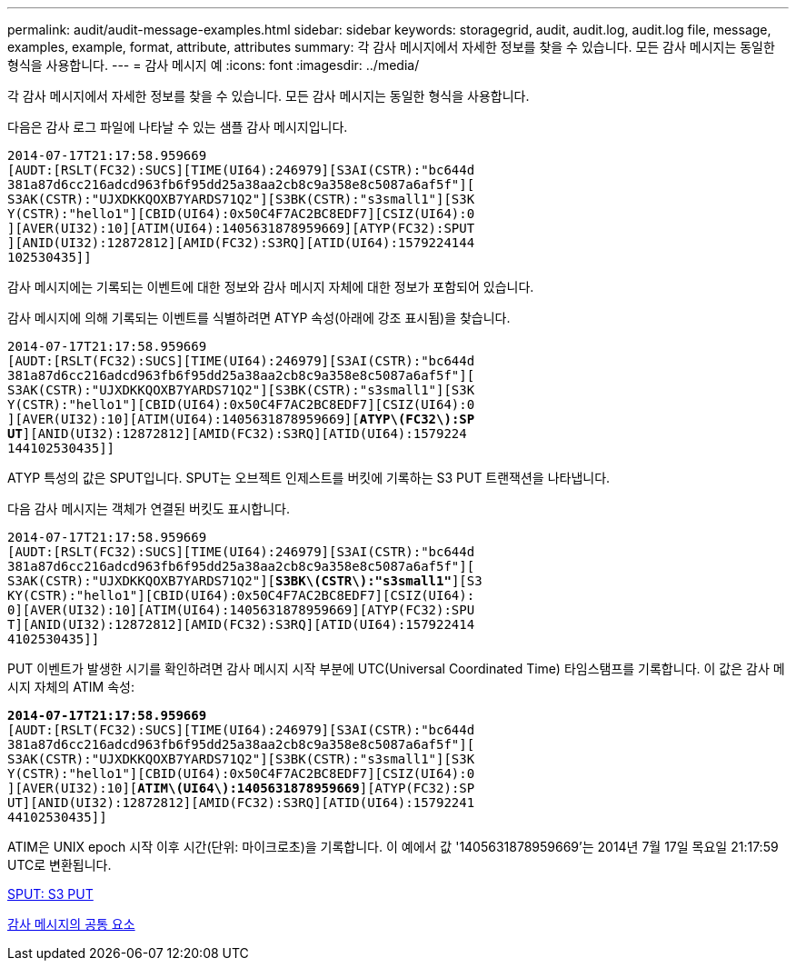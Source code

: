 ---
permalink: audit/audit-message-examples.html 
sidebar: sidebar 
keywords: storagegrid, audit, audit.log, audit.log file, message, examples, example, format, attribute, attributes 
summary: 각 감사 메시지에서 자세한 정보를 찾을 수 있습니다. 모든 감사 메시지는 동일한 형식을 사용합니다. 
---
= 감사 메시지 예
:icons: font
:imagesdir: ../media/


[role="lead"]
각 감사 메시지에서 자세한 정보를 찾을 수 있습니다. 모든 감사 메시지는 동일한 형식을 사용합니다.

다음은 감사 로그 파일에 나타날 수 있는 샘플 감사 메시지입니다.

[listing]
----
2014-07-17T21:17:58.959669
[AUDT:[RSLT(FC32):SUCS][TIME(UI64):246979][S3AI(CSTR):"bc644d
381a87d6cc216adcd963fb6f95dd25a38aa2cb8c9a358e8c5087a6af5f"][
S3AK(CSTR):"UJXDKKQOXB7YARDS71Q2"][S3BK(CSTR):"s3small1"][S3K
Y(CSTR):"hello1"][CBID(UI64):0x50C4F7AC2BC8EDF7][CSIZ(UI64):0
][AVER(UI32):10][ATIM(UI64):1405631878959669][ATYP(FC32):SPUT
][ANID(UI32):12872812][AMID(FC32):S3RQ][ATID(UI64):1579224144
102530435]]
----
감사 메시지에는 기록되는 이벤트에 대한 정보와 감사 메시지 자체에 대한 정보가 포함되어 있습니다.

감사 메시지에 의해 기록되는 이벤트를 식별하려면 ATYP 속성(아래에 강조 표시됨)을 찾습니다.

[listing, subs="specialcharacters,quotes"]
----
2014-07-17T21:17:58.959669
[AUDT:[RSLT(FC32):SUCS][TIME(UI64):246979][S3AI(CSTR):"bc644d
381a87d6cc216adcd963fb6f95dd25a38aa2cb8c9a358e8c5087a6af5f"][
S3AK(CSTR):"UJXDKKQOXB7YARDS71Q2"][S3BK(CSTR):"s3small1"][S3K
Y(CSTR):"hello1"][CBID(UI64):0x50C4F7AC2BC8EDF7][CSIZ(UI64):0
][AVER(UI32):10][ATIM(UI64):1405631878959669][*ATYP\(FC32\):SP*
*UT*][ANID(UI32):12872812][AMID(FC32):S3RQ][ATID(UI64):1579224
144102530435]]
----
ATYP 특성의 값은 SPUT입니다. SPUT는 오브젝트 인제스트를 버킷에 기록하는 S3 PUT 트랜잭션을 나타냅니다.

다음 감사 메시지는 객체가 연결된 버킷도 표시합니다.

[listing, subs="specialcharacters,quotes"]
----
2014-07-17T21:17:58.959669
[AUDT:[RSLT(FC32):SUCS][TIME(UI64):246979][S3AI(CSTR):"bc644d
381a87d6cc216adcd963fb6f95dd25a38aa2cb8c9a358e8c5087a6af5f"][
S3AK(CSTR):"UJXDKKQOXB7YARDS71Q2"][*S3BK\(CSTR\):"s3small1"*][S3
KY(CSTR):"hello1"][CBID(UI64):0x50C4F7AC2BC8EDF7][CSIZ(UI64):
0][AVER(UI32):10][ATIM(UI64):1405631878959669][ATYP(FC32):SPU
T][ANID(UI32):12872812][AMID(FC32):S3RQ][ATID(UI64):157922414
4102530435]]
----
PUT 이벤트가 발생한 시기를 확인하려면 감사 메시지 시작 부분에 UTC(Universal Coordinated Time) 타임스탬프를 기록합니다. 이 값은 감사 메시지 자체의 ATIM 속성:

[listing, subs="specialcharacters,quotes"]
----
*2014-07-17T21:17:58.959669*
[AUDT:[RSLT(FC32):SUCS][TIME(UI64):246979][S3AI(CSTR):"bc644d
381a87d6cc216adcd963fb6f95dd25a38aa2cb8c9a358e8c5087a6af5f"][
S3AK(CSTR):"UJXDKKQOXB7YARDS71Q2"][S3BK(CSTR):"s3small1"][S3K
Y(CSTR):"hello1"][CBID(UI64):0x50C4F7AC2BC8EDF7][CSIZ(UI64):0
][AVER(UI32):10][*ATIM\(UI64\):1405631878959669*][ATYP(FC32):SP
UT][ANID(UI32):12872812][AMID(FC32):S3RQ][ATID(UI64):15792241
44102530435]]
----
ATIM은 UNIX epoch 시작 이후 시간(단위: 마이크로초)을 기록합니다. 이 예에서 값 '1405631878959669'는 2014년 7월 17일 목요일 21:17:59 UTC로 변환됩니다.

xref:sput-s3-put.adoc[SPUT: S3 PUT]

xref:common-elements-in-audit-messages.adoc[감사 메시지의 공통 요소]
